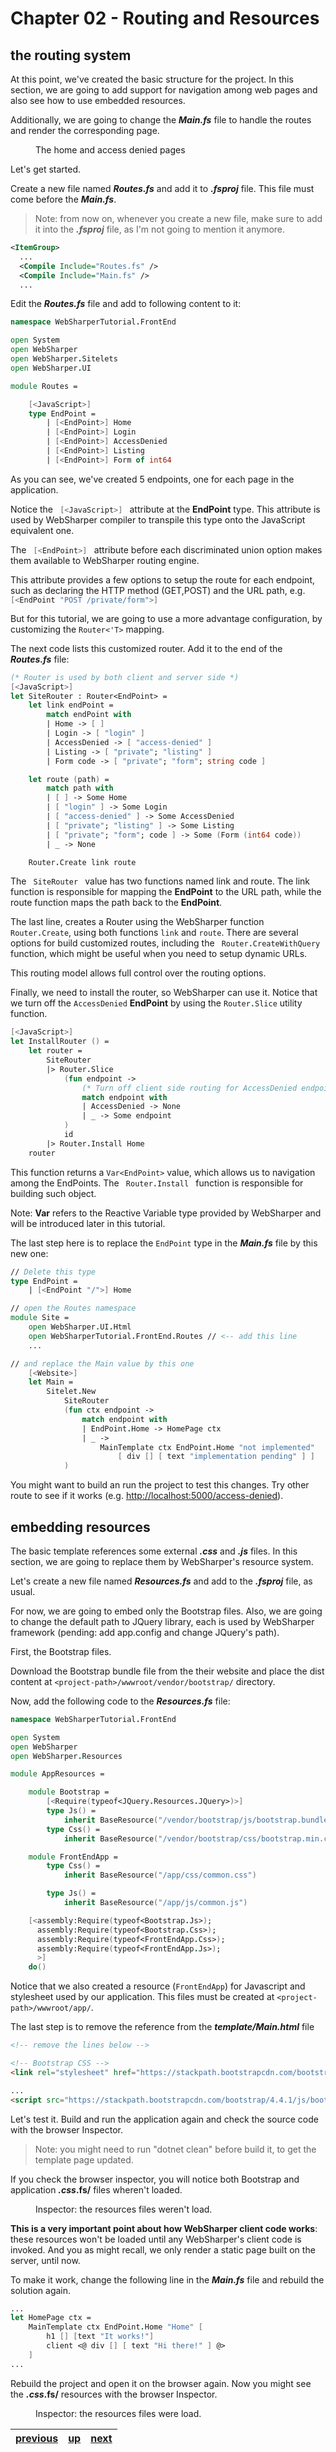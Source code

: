 * Chapter 02 - Routing and Resources
** the routing system
At this point, we've created the basic structure for the project. In this
section, we are going to add support for navigation among web pages and also see
how to use embedded resources.

Additionally, we are going to change the */Main.fs/* file to handle the routes and
render the corresponding page.

#+CAPTION: The home and access denied pages
#+NAME:   fig:WST-PRINT0001
[[./images/cookbook-chapter-02-image-01.png]]

Let's get started.

Create a new file named */Routes.fs/* and add it to */.fsproj/* file. This file must
come before the */Main.fs/*.

#+BEGIN_QUOTE
Note: from now on, whenever you create a new file, make sure to add it into
the */.fsproj/* file, as I'm not going to mention it anymore.
#+END_QUOTE


#+BEGIN_SRC xml
  <ItemGroup>
    ...
    <Compile Include="Routes.fs" />
    <Compile Include="Main.fs" />
    ...
#+END_SRC

Edit the */Routes.fs/* file and add to following content to it:

#+BEGIN_SRC fsharp
namespace WebSharperTutorial.FrontEnd

open System
open WebSharper
open WebSharper.Sitelets
open WebSharper.UI

module Routes =

    [<JavaScript>]
    type EndPoint =
        | [<EndPoint>] Home
        | [<EndPoint>] Login
        | [<EndPoint>] AccessDenied
        | [<EndPoint>] Listing
        | [<EndPoint>] Form of int64

#+END_SRC

As you can see, we've created 5 endpoints, one for each page in the application.

Notice the src_fsharp[:exports code]{ [<JavaScript>] } attribute at the *EndPoint* type.
This attribute is used by WebSharper compiler to transpile this type onto the JavaScript
equivalent one.

The src_fsharp[:exports code]{ [<EndPoint>] } attribute before each discriminated union
option makes them available to WebSharper routing engine.

This attribute provides a few options to setup the route for each endpoint, such
as declaring the HTTP method (GET,POST) and the URL path, e.g. 
src_fsharp[:exports code]{ [<EndPoint "POST /private/form">] }

But for this tutorial, we are going to use a more advantage configuration, by
customizing the src_fsharp[:exports code]{Router<'T>} mapping.

The next code lists this customized router. Add it to the end of the */Routes.fs/*
file:

#+BEGIN_SRC fsharp
    (* Router is used by both client and server side *)
    [<JavaScript>]
    let SiteRouter : Router<EndPoint> =
        let link endPoint =
            match endPoint with
            | Home -> [ ]
            | Login -> [ "login" ]
            | AccessDenied -> [ "access-denied" ]
            | Listing -> [ "private"; "listing" ]
            | Form code -> [ "private"; "form"; string code ]

        let route (path) =
            match path with
            | [ ] -> Some Home
            | [ "login" ] -> Some Login
            | [ "access-denied" ] -> Some AccessDenied
            | [ "private"; "listing" ] -> Some Listing
            | [ "private"; "form"; code ] -> Some (Form (int64 code))
            | _ -> None

        Router.Create link route

#+END_SRC

The src_fsharp[:exports code]{ SiteRouter } value has two functions named link and route.
The link function is responsible for mapping the *EndPoint* to the URL path, while the route
function maps the path back to the *EndPoint*. 

The last line, creates a Router using the WebSharper function src_fsharp[:exports code]{Router.Create},
using both functions src_fsharp[:exports code]{link} and src_fsharp[:exports code]{route}. There are
several options for build customized routes, including the src_fsharp[:exports code]{ Router.CreateWithQuery }
function, which might be useful when you need to setup dynamic URLs.

This routing model allows full control over the routing options.

Finally, we need to install the router, so WebSharper can use it. Notice that we
turn off the src_fsharp[:exports code]{AccessDenied} *EndPoint* by using the 
src_fsharp[:exports code]{Router.Slice} utility function.

#+BEGIN_SRC fsharp
    [<JavaScript>]
    let InstallRouter () =
        let router =
            SiteRouter
            |> Router.Slice
                (fun endpoint ->
                    (* Turn off client side routing for AccessDenied endpoint *)
                    match endpoint with
                    | AccessDenied -> None
                    | _ -> Some endpoint
                )
                id
            |> Router.Install Home
        router

#+END_SRC

This function returns a src_fsharp[:exports code]{Var<EndPoint>} value, which allows
us to navigation among the EndPoints. The src_fsharp[:exports code]{ Router.Install } 
function is responsible for building such object.

Note: *Var* refers to the Reactive Variable type provided by WebSharper and will
be introduced later in this tutorial.

The last step here is to replace the src_fsharp[:exports code]{EndPoint} type in
the */Main.fs/* file by this new one:

#+BEGIN_SRC fsharp
// Delete this type
type EndPoint =
    | [<EndPoint "/">] Home

// open the Routes namespace
module Site =
    open WebSharper.UI.Html
    open WebSharperTutorial.FrontEnd.Routes // <-- add this line
    ...

// and replace the Main value by this one
    [<Website>]
    let Main =
        Sitelet.New
            SiteRouter
            (fun ctx endpoint ->
                match endpoint with
                | EndPoint.Home -> HomePage ctx
                | _ ->
                    MainTemplate ctx EndPoint.Home "not implemented"
                        [ div [] [ text "implementation pending" ] ]
            )

#+END_SRC

You might want to build an run the project to test this changes. Try other route
to see if it works (e.g. http://localhost:5000/access-denied).

** embedding resources
The basic template references some external */.css/* and */.js/* files. In this section,
we are going to replace them by WebSharper's resource system.

Let's create a new file named */Resources.fs/* and add to the */.fsproj/* file, as
usual.

For now, we are going to embed only the Bootstrap files. Also, we are
going to change the default path to JQuery library, each is used by WebSharper
framework (pending: add app.config and change JQuery's path).

First, the Bootstrap files.

Download the Bootstrap bundle file from the their website and place the dist
content at src_shell[:exports code]{<project-path>/wwwroot/vendor/bootstrap/} directory.

Now, add the following code to the */Resources.fs/* file:

#+BEGIN_SRC fsharp
namespace WebSharperTutorial.FrontEnd

open System
open WebSharper
open WebSharper.Resources

module AppResources =

    module Bootstrap =
        [<Require(typeof<JQuery.Resources.JQuery>)>]
        type Js() =
            inherit BaseResource("/vendor/bootstrap/js/bootstrap.bundle.min.js")
        type Css() =
            inherit BaseResource("/vendor/bootstrap/css/bootstrap.min.css")

    module FrontEndApp =
        type Css() =
            inherit BaseResource("/app/css/common.css")

        type Js() =
            inherit BaseResource("/app/js/common.js")

    [<assembly:Require(typeof<Bootstrap.Js>);
      assembly:Require(typeof<Bootstrap.Css>);
      assembly:Require(typeof<FrontEndApp.Css>);
      assembly:Require(typeof<FrontEndApp.Js>);
      >]
    do()

#+END_SRC

Notice that we also created a resource (src_fsharp[:exports code]{FrontEndApp}) for
Javascript and stylesheet used by our application. This files must be created at
src_fsharp[:exports code]{<project-path>/wwwroot/app/}.

The last step is to remove the reference from the */template/Main.html/* file

#+BEGIN_SRC html
    <!-- remove the lines below -->

    <!-- Bootstrap CSS -->
    <link rel="stylesheet" href="https://stackpath.bootstrapcdn.com/bootstrap/4.4.1/css/bootstrap.min.css" integrity="sha384-Vkoo8x4CGsO3+Hhxv8T/Q5PaXtkKtu6ug5TOeNV6gBiFeWPGFN9MuhOf23Q9Ifjh" crossorigin="anonymous">

    ...
    <script src="https://stackpath.bootstrapcdn.com/bootstrap/4.4.1/js/bootstrap.min.js" integrity="sha384-wfSDF2E50Y2D1uUdj0O3uMBJnjuUD4Ih7YwaYd1iqfktj0Uod8GCExl3Og8ifwB6" crossorigin="anonymous"></script>

#+END_SRC

Let's test it. Build and run the application again and check the source code
with the browser Inspector.

#+BEGIN_QUOTE
Note: you might need to run "dotnet clean" before build it, to get the template page
updated.
#+END_QUOTE

If you check the browser inspector, you will notice both Bootstrap and
application */.css/.fs/* files wheren't loaded.

#+CAPTION: Inspector: the resources files weren't load.
#+NAME:   fig:WST-PRINT0002
[[./images/cookbook-chapter-02-image-02.png]]


*This is a very important point about how WebSharper client code works*: these
resources won't be loaded until any WebSharper's client code is invoked. And you
as might recall, we only render a static page built on the server, until now.

To make it work, change the following line in the */Main.fs/* file and rebuild the
solution again.
#+BEGIN_SRC fsharp
    ...
    let HomePage ctx =
        MainTemplate ctx EndPoint.Home "Home" [
            h1 [] [text "It works!"]
            client <@ div [] [ text "Hi there!" ] @>
        ]
    ...
#+END_SRC

Rebuild the project and open it on the browser again. Now you might see the
*/.css/.fs/* resources with the browser Inspector.

#+CAPTION: Inspector: the resources files were load.
#+NAME:   fig:WST-PRINT0003
[[./images/cookbook-chapter-02-image-03.png]]


|----------+----+------|
| [[./cookbook-chapter-01.org][previous]] | [[../README.md][up]] | [[./cookbook-chapter-03.org][next]] |
|----------+----+------|

